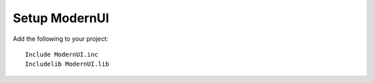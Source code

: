==============
Setup ModernUI
==============

Add the following to your project:

::

   Include ModernUI.inc
   Includelib ModernUI.lib

